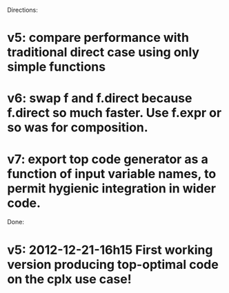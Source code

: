 # -*- coding:utf-8 -*-

Directions:

* v5: compare performance with traditional direct case using only simple functions 
* v6: swap f and f.direct because f.direct so much faster. Use f.expr or so was for composition.
* v7: export top code generator as a function of input variable names, to permit hygienic integration in wider code.

Done:

* v5: 2012-12-21-16h15 First working version producing top-optimal code on the cplx use case!

